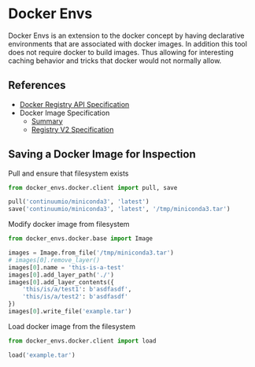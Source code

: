 * Docker Envs

Docker Envs is an extension to the docker concept by having
declarative environments that are associated with docker images. In
addition this tool does not require docker to build images. Thus
allowing for interesting caching behavior and tricks that docker would
not normally allow.

** References

 - [[https://docs.docker.com/registry/spec/api/][Docker Registry API Specification]]
 - Docker Image Specification
   - [[https://github.com/moby/moby/blob/master/image/spec/v1.2.md][Summary]]
   - [[https://docs.docker.com/registry/spec/manifest-v2-2/][Registry V2 Specification]]

** Saving a Docker Image for Inspection

Pull and ensure that filesystem exists

#+begin_src python :results none
  from docker_envs.docker.client import pull, save

  pull('continuumio/miniconda3', 'latest')
  save('continuumio/miniconda3', 'latest', '/tmp/miniconda3.tar')
#+end_src

Modify docker image from filesystem

#+begin_src python :results output
  from docker_envs.docker.base import Image

  images = Image.from_file('/tmp/miniconda3.tar')
  # images[0].remove_layer()
  images[0].name = 'this-is-a-test'
  images[0].add_layer_path('./')
  images[0].add_layer_contents({
      'this/is/a/test1': b'asdfasdf',
      'this/is/a/test2': b'asdfasdf'
  })
  images[0].write_file('example.tar')
#+end_src

Load docker image from the filesystem

#+begin_src python
  from docker_envs.docker.client import load

  load('example.tar')
#+end_src
